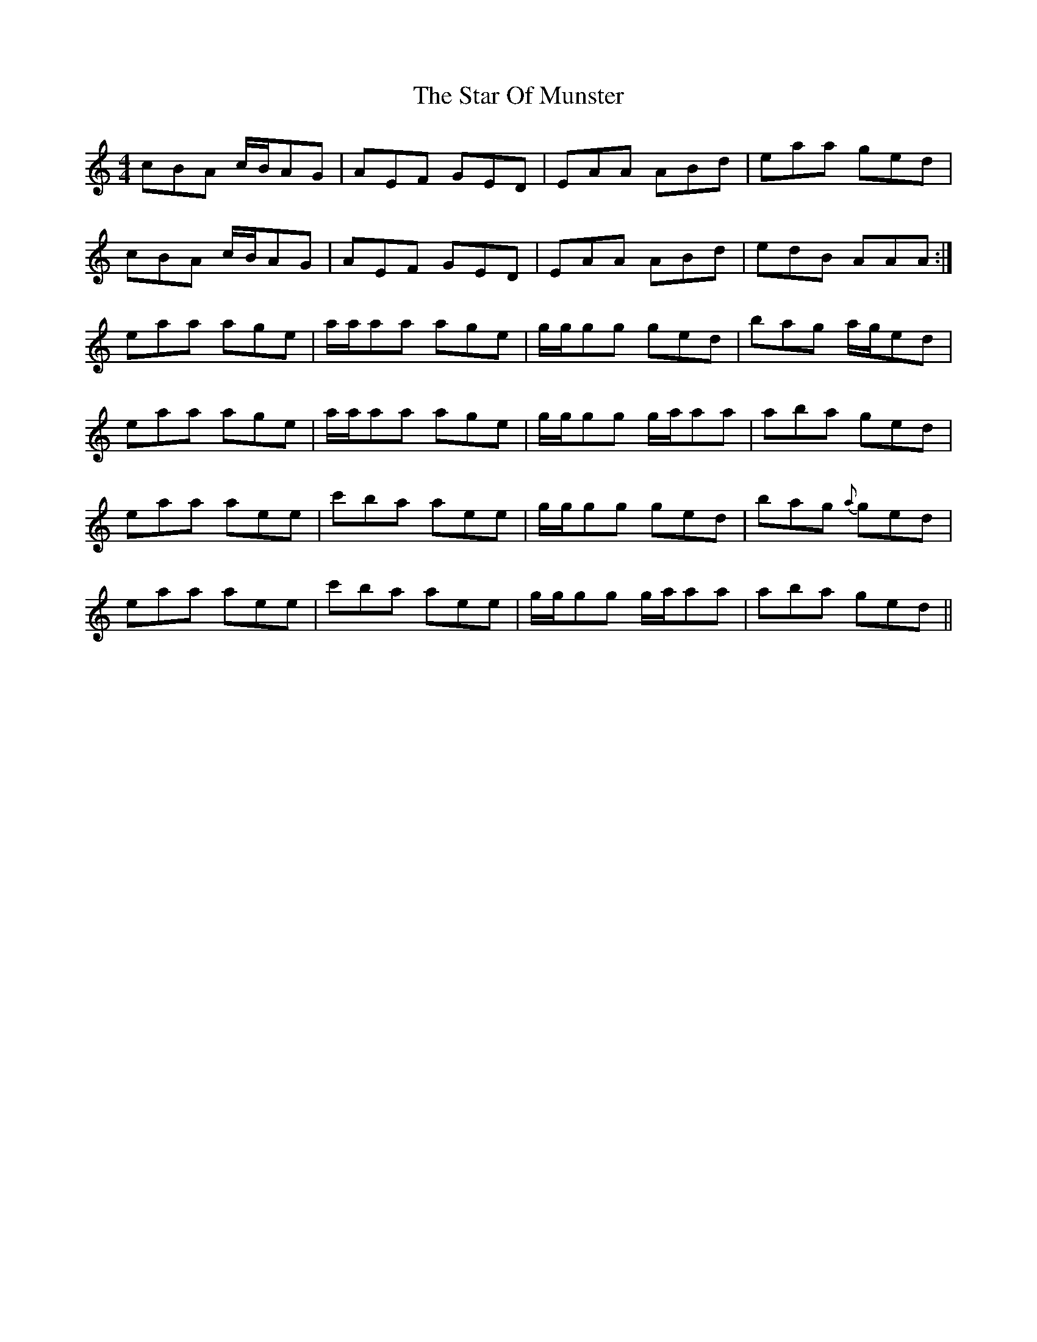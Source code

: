 X: 38393
T: Star Of Munster, The
R: reel
M: 4/4
K: Aminor
cBA c/B/AG|AEF GED|EAA ABd|eaa ged|
cBA c/B/AG|AEF GED|EAA ABd|edB AAA:|
eaa age|a/a/aa age|g/g/gg ged|bag a/g/ed|
eaa age|a/a/aa age|g/g/gg g/a/aa|aba ged|
eaa aee|c'ba aee|g/g/gg ged|bag {a}ged|
eaa aee|c'ba aee|g/g/gg g/a/aa|aba ged||

